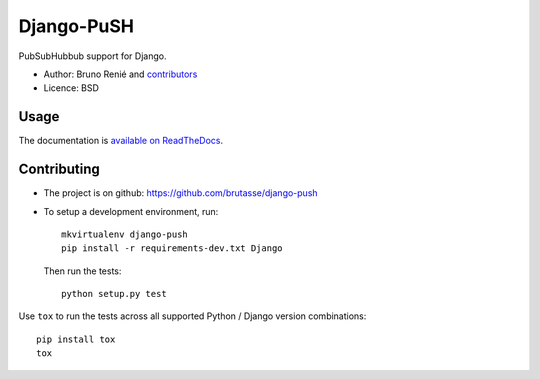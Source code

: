 Django-PuSH
===========

.. image:: https://travis-ci.org/brutasse/django-push.png?branch=master
   :alt: Build Status
   :target: https://travis-ci.org/brutasse/django-push

PubSubHubbub support for Django.

* Author: Bruno Renié and `contributors`_
* Licence: BSD

.. _contributors: https://github.com/brutasse/django-push/contributors

Usage
-----

The documentation is `available on ReadTheDocs`_.

.. _available on ReadTheDocs: https://django-push.readthedocs.org/

Contributing
------------

* The project is on github: https://github.com/brutasse/django-push
* To setup a development environment, run::

      mkvirtualenv django-push
      pip install -r requirements-dev.txt Django

  Then run the tests::

      python setup.py test

Use ``tox`` to run the tests across all supported Python / Django version
combinations::

    pip install tox
    tox
